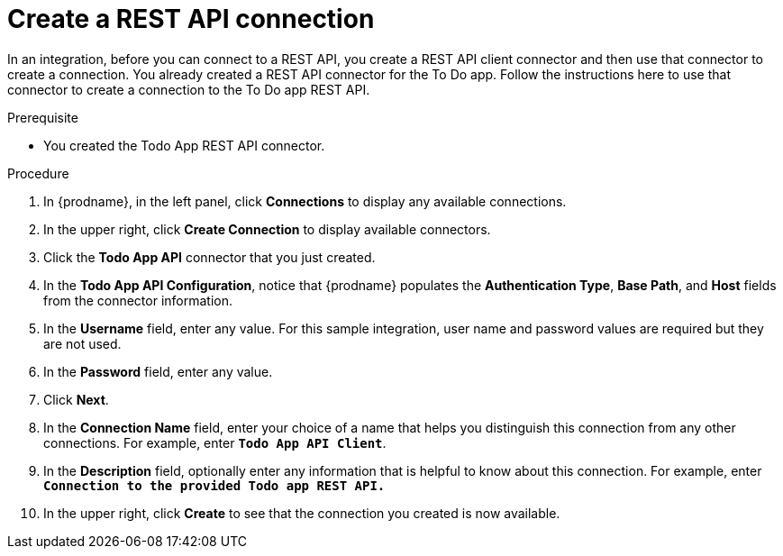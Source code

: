 // Module included in the following assemblies:
// amq2api_intro.adoc

[id='amq2api-create-rest-api-connection_{context}']
= Create a REST API connection

In an integration, before you can connect to a REST API, you create a REST API 
client connector and then use that connector to create a connection. 
You already created a REST API connector for the To Do app. Follow the 
instructions here to use that connector to create a connection to the 
To Do app REST API. 

.Prerequisite
* You created the Todo App REST API connector. 

.Procedure

. In {prodname}, in the left panel, click *Connections* to
display any available connections.
. In the upper right, click *Create Connection* to display
available connectors.
. Click the *Todo App API* connector that you just created.
. In the *Todo App API Configuration*, notice that {prodname} populates the
*Authentication Type*, *Base Path*, and *Host* fields from the
connector information.
. In the *Username* field, enter any value. For this sample integration,
user name and password values are required but they are not used.
. In the *Password* field, enter any value. 
. Click *Next*.
. In the *Connection Name* field, enter your choice of a name that
helps you distinguish this connection from any other connections.
For example, enter `*Todo App API Client*`.
. In the *Description* field, optionally enter any information that
is helpful to know about this connection. For example, enter
`*Connection to the provided Todo app REST API.*`
. In the upper right, click *Create* to see that the connection you
created is now available.
